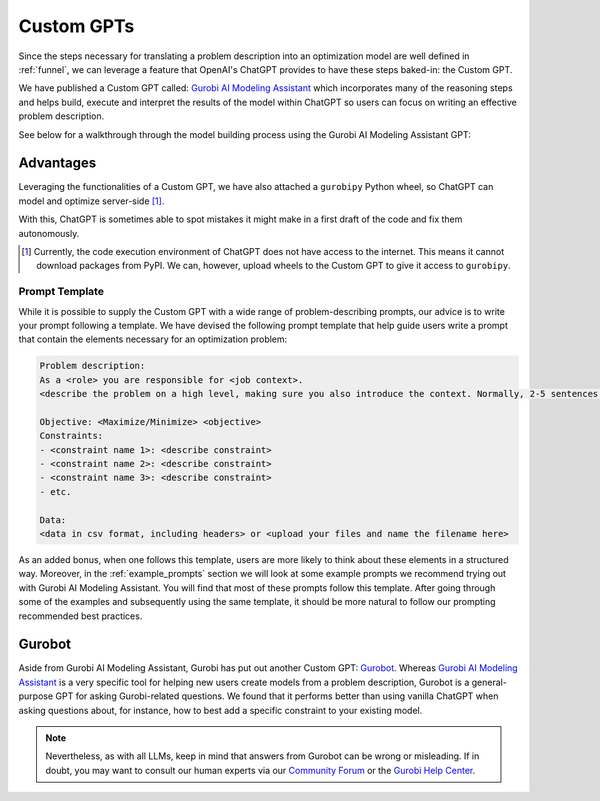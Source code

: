 Custom GPTs
============

Since the steps necessary for translating a problem description into an optimization model are well defined in
:ref:`funnel`, we can leverage a feature that OpenAI's ChatGPT provides to have these steps baked-in: the Custom GPT.

We have published a Custom GPT called: `Gurobi AI Modeling Assistant <https://chatgpt.com/g/g-g69cy3XAp-gurobi-ai-modeling-assistant>`_
which incorporates many of the reasoning steps and helps build, execute and interpret the results of the model
within ChatGPT so users can focus on writing an effective problem description.

See below for a walkthrough through the model building process using the Gurobi AI Modeling Assistant GPT:

.. carousel::
   :show_controls:
   :show_indicators:
   :show_dark:
   :data-bs-interval: false

   .. image:: images/customgpt1.png
      :alt: Gurobi AI Modeling Assistant

   .. image:: images/walkthrough1.png
      :alt: Input prompt

   .. image:: images/walkthrough2.png
      :alt: First output showing the model's mathematical formulation

   .. image:: images/walkthrough3.png
      :alt: The rest of the mathematical formulation

   .. image:: images/walkthrough4.png
      :alt: Gurobipy code representing the model

   .. image:: images/walkthrough5.png
      :alt: The rest of the gurobipy code

   .. image:: images/walkthrough6.png
      :alt: Currently, we need to manually trigger ChatGPT to run the code on their infrastructure

   .. image:: images/walkthrough7.png
      :alt: Showing the code again, but now in a Code Analysis block that can run code (indicated by Analyzed in the top-left corner)

   .. image:: images/walkthrough8.png
      :alt: Gurobipy logs showing the solve progress

   .. image:: images/walkthrough9.png
      :alt: Finally, ChatGPT helps interpret the results

Advantages
""""""""""

Leveraging the functionalities of a Custom GPT, we have also attached a ``gurobipy`` Python wheel, so ChatGPT
can model and optimize server-side [#]_.

With this, ChatGPT is sometimes able to spot mistakes it might make in a first draft of the code and fix them autonomously.

.. carousel::

   .. image:: images/customgpt2.png
      :alt: Custom GPT correcting itself

.. [#] Currently, the code execution environment of ChatGPT does not have access to the internet. This means it cannot download packages from PyPI. We can, however, upload wheels to the Custom GPT to give it access to ``gurobipy``.

.. _prompt_template:

Prompt Template
---------------

While it is possible to supply the Custom GPT with a wide range of problem-describing prompts, our advice is to write
your prompt following a template. We have devised the following prompt template that help guide users write a prompt
that contain the elements necessary for an optimization problem:

.. code-block:: console

   Problem description:
   As a <role> you are responsible for <job context>.
   <describe the problem on a high level, making sure you also introduce the context. Normally, 2-5 sentences is sufficient for this.>

   Objective: <Maximize/Minimize> <objective>
   Constraints:
   - <constraint name 1>: <describe constraint>
   - <constraint name 2>: <describe constraint>
   - <constraint name 3>: <describe constraint>
   - etc.

   Data:
   <data in csv format, including headers> or <upload your files and name the filename here>

As an added bonus, when one follows this template, users are more likely to think about these elements in a structured
way. Moreover, in the :ref:`example_prompts` section we will look at some example prompts we recommend trying out with
Gurobi AI Modeling Assistant. You will find that most of these prompts follow this template. After going through some of the
examples and subsequently using the same template, it should be more natural to follow our prompting recommended best
practices.

Gurobot
"""""""

Aside from Gurobi AI Modeling Assistant, Gurobi has put out another Custom GPT: `Gurobot <https://chatgpt.com/g/g-vPqYcfN7M-gurobot>`_.
Whereas `Gurobi AI Modeling Assistant <https://chatgpt.com/g/g-g69cy3XAp-gurobi-ai-modeling-assistant>`_ is a very specific tool for
helping new users create models from a problem description, Gurobot is a general-purpose GPT
for asking Gurobi-related questions. We found that it performs better than using vanilla ChatGPT when
asking questions about, for instance, how to best add a specific constraint to your existing model.

.. note::
    Nevertheless, as with all LLMs, keep in mind that answers from Gurobot can be wrong or misleading. If in doubt, you
    may want to consult our human experts via our `Community Forum <https://support.gurobi.com/hc/en-us/community/topics>`_
    or the `Gurobi Help Center <https://support.gurobi.com/hc/en-us>`_.
